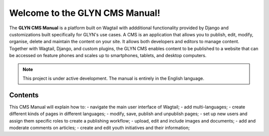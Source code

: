 Welcome to the GLYN CMS Manual!
===================================

The **GLYN CMS Manual** is a platform built on Wagtail with addditional functionality provided by Django and customizations built specifically for GLYN's use cases. A CMS is an application that allows you to publish, edit, modify, organise, delete and maintain the content on your site. It allows both developers and editors to manage content. Together with Wagtail, Django, and custom plugins, the GLYN CMS enables content to be published to a website that can be accessed on feature phones and scales up to smartphones, tablets, and desktop computers.

.. note::

   This project is under active development. The manual is entirely in the English language.

Contents
--------

This CMS Manual will explain how to:
-   navigate the main user interface of Wagtail;
-   add multi-languages;
-   create different kinds of pages in different languages;
-   modify, save, publish and unpublish pages;
-   set up new users and assign them specific roles to create a publishing workflow;
-   upload, edit and include images and documents;
-   add and moderate comments on articles;
-   create and edit youth initiatives and their information;